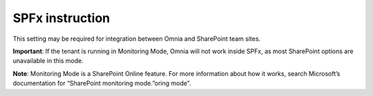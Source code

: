 SPFx instruction
=====================================

This setting may be required for integration between Omnia and SharePoint team sites.

**Important**:
If the tenant is running in Monitoring Mode, Omnia will not work inside SPFx, as most SharePoint options are unavailable in this mode.

**Note**:
Monitoring Mode is a SharePoint Online feature. For more information about how it works, search Microsoft’s documentation for “SharePoint monitoring mode.”oring mode".

